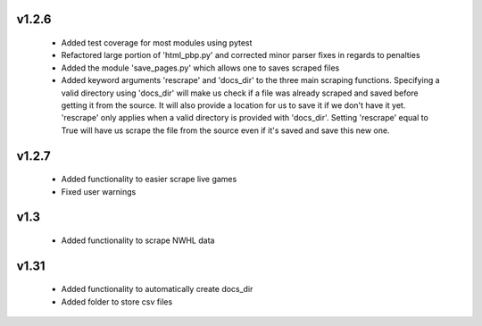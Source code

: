 v1.2.6
------

  * Added test coverage for most modules using pytest
  * Refactored large portion of 'html_pbp.py' and corrected minor parser fixes in regards to penalties
  * Added the module 'save_pages.py' which allows one to saves scraped files
  * Added keyword arguments 'rescrape' and 'docs_dir' to the three main scraping functions. Specifying a valid directory
    using 'docs_dir' will make us check if a file was already scraped and saved before getting it from the source. It will
    also provide a location for us to save it if we don't have it yet. 'rescrape' only applies when a valid directory
    is provided with 'docs_dir'. Setting 'rescrape' equal to True will have us scrape the file from the source even if
    it's saved and save this new one.

v1.2.7
------

  * Added functionality to easier scrape live games
  * Fixed user warnings


v1.3
----

  * Added functionality to scrape NWHL data

v1.31
-----

  * Added functionality to automatically create docs_dir
  * Added folder to store csv files
